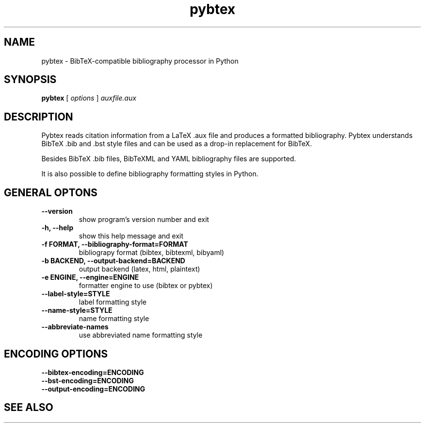 .\"Man page for Pybtex (pybtex)
.\"
.\" Generation time: 2009-08-24 10:02:38 +0000
.\" Large parts of this file are autogenerated from the output of
.\"     "pybtex --help"
.\"
.TH pybtex 1 "2009-08-24" "0.10" "Pybtex"

.SH "NAME"
pybtex - BibTeX-compatible bibliography processor in Python
.SH "SYNOPSIS"
.B "pybtex"
[
.I "options"
]
.I "auxfile.aux"
.SH "DESCRIPTION"
Pybtex reads citation information from a LaTeX .aux file and produces a
formatted bibliography. Pybtex understands BibTeX .bib and .bst style files and
can be used as a drop\-in replacement for BibTeX.

Besides BibTeX .bib files, BibTeXML and YAML bibliography files are
supported.

It is also possible to define bibliography formatting styles in Python.
.SH "GENERAL OPTONS"
.TP
.B "\-\-version"
show program's version number and exit
.TP
.B "\-h, \-\-help"
show this help message and exit
.TP
.B "\-f FORMAT, \-\-bibliography\-format=FORMAT"
bibliograpy format (bibtex, bibtexml, bibyaml)
.TP
.B "\-b BACKEND, \-\-output\-backend=BACKEND"
output backend (latex, html, plaintext)
.TP
.B "\-e ENGINE, \-\-engine=ENGINE"
formatter engine to use (bibtex or pybtex)
.TP
.B "\-\-label\-style=STYLE"
label formatting style
.TP
.B "\-\-name\-style=STYLE"
name formatting style
.TP
.B "\-\-abbreviate\-names"
use abbreviated name formatting style
.SH "ENCODING OPTIONS"
.TP
.B "\-\-bibtex\-encoding=ENCODING"
.TP
.B "\-\-bst\-encoding=ENCODING"
.TP
.B "\-\-output\-encoding=ENCODING"
.SH "SEE ALSO"
.UR http://pybtex.sourceforge.net/
.BR http://pybtex.sourceforge.net/

